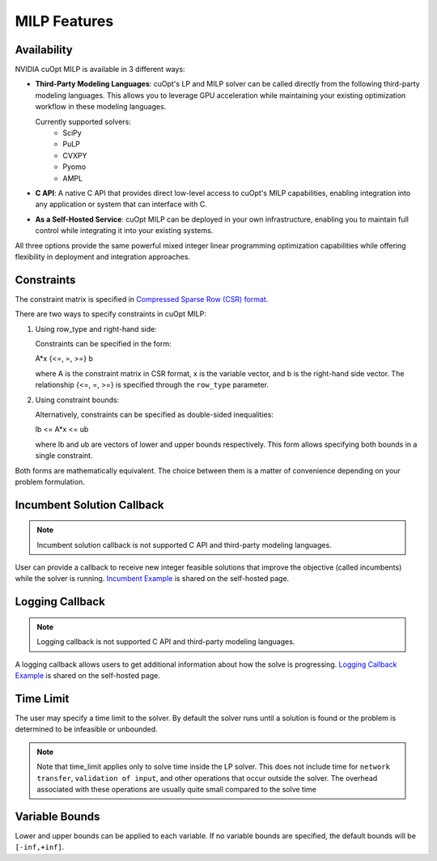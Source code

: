 ====================
MILP Features
====================

Availability
------------------------------

NVIDIA cuOpt MILP is available in 3 different ways:

- **Third-Party Modeling Languages**: cuOpt's LP and MILP solver can be called directly from the following third-party modeling languages. This allows you to leverage GPU acceleration while maintaining your existing optimization workflow in these modeling languages.

  Currently supported solvers:
   - SciPy
   - PuLP 
   - CVXPY
   - Pyomo
   - AMPL

- **C API**: A native C API that provides direct low-level access to cuOpt's MILP capabilities, enabling integration into any application or system that can interface with C.

- **As a Self-Hosted Service**: cuOpt MILP can be deployed in your own infrastructure, enabling you to maintain full control while integrating it into your existing systems.

All three options provide the same powerful mixed integer linear programming optimization capabilities while offering flexibility in deployment and integration approaches.


Constraints
-----------

The constraint matrix is specified in `Compressed Sparse Row (CSR) format  <https://docs.nvidia.com/cuda/cusparse/#compressed-sparse-row-csr>`_.

There are two ways to specify constraints in cuOpt MILP:

1. Using row_type and right-hand side:

   Constraints can be specified in the form:

   A*x {<=, =, >=} b

   where A is the constraint matrix in CSR format, x is the variable vector, and b is the right-hand side vector. The relationship {<=, =, >=} is specified through the ``row_type`` parameter.

2. Using constraint bounds:

   Alternatively, constraints can be specified as double-sided inequalities:

   lb <= A*x <= ub

   where lb and ub are vectors of lower and upper bounds respectively. This form allows specifying both bounds in a single constraint.

Both forms are mathematically equivalent. The choice between them is a matter of convenience depending on your problem formulation.

Incumbent Solution Callback
---------------------------
.. note::
    Incumbent solution callback is not supported C API and third-party modeling languages.

User can provide a callback to receive new integer feasible solutions that improve the objective (called incumbents) while the solver is running. `Incumbent Example <cuopt-server/examples/milp-examples.html#incumbent-solution>`_ is shared on the self-hosted page.

Logging Callback
----------------
.. note::
    Logging callback is not supported C API and third-party modeling languages.


A logging callback allows users to get additional information about how the solve is progressing. `Logging Callback Example <cuopt-server/examples/milp-examples.html#logging-callback>`_ is shared on the self-hosted page.

Time Limit
--------------

The user may specify a time limit to the solver. By default the solver runs until a solution is found or the problem is determined to be infeasible or unbounded.

.. note::

  Note that time_limit applies only to solve time inside the LP solver. This does not include time for ``network transfer``, ``validation of input``, and other operations that occur outside the solver. The overhead associated with these operations are usually quite small compared to the solve time

Variable Bounds
---------------

Lower and upper bounds can be applied to each variable. If no variable bounds are specified, the default bounds will be ``[-inf,+inf]``.